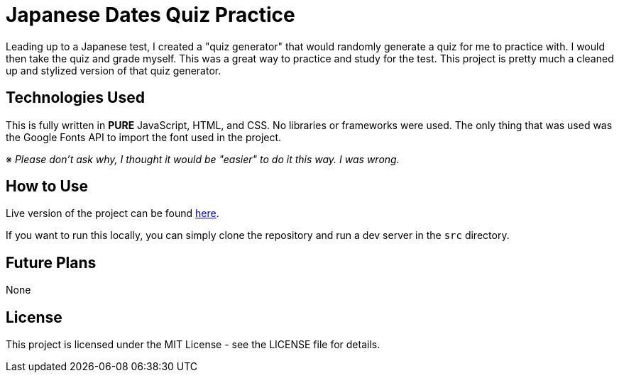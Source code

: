 = Japanese Dates Quiz Practice

Leading up to a Japanese test, I created a "quiz generator" that would randomly generate a quiz for me to practice with. I would then take the quiz and grade myself. This was a great way to practice and study for the test. This project is pretty much a cleaned up and stylized version of that quiz generator.

== Technologies Used

This is fully written in *PURE* JavaScript, HTML, and CSS. No libraries or frameworks were used. The only thing that was used was the Google Fonts API to import the font used in the project.

※ _Please don't ask why, I thought it would be "easier" to do it this way. I was wrong._

== How to Use

Live version of the project can be found https://joshuabrest.github.io/japanese-dates-quiz-practice/[here].

If you want to run this locally, you can simply clone the repository and run a dev server in the `src` directory.

== Future Plans

None

== License

This project is licensed under the MIT License - see the LICENSE file for details.